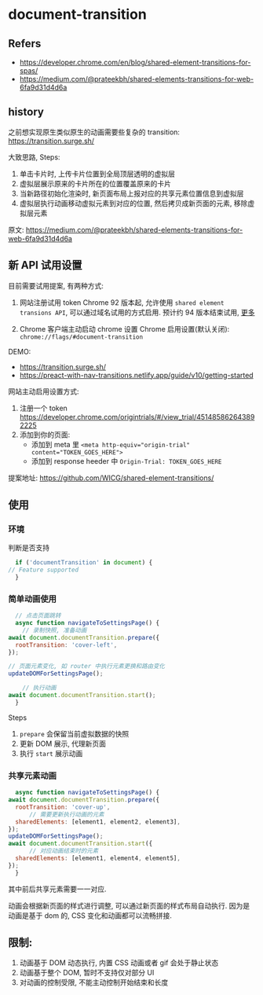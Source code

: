 #+STARTUP: content
#+CREATED: [2021-08-23 11:23]
* document-transition
** Refers
   - https://developer.chrome.com/en/blog/shared-element-transitions-for-spas/
   - https://medium.com/@prateekbh/shared-elements-transitions-for-web-6fa9d31d4d6a
** history
   之前想实现原生类似原生的动画需要些复杂的 transition: https://transition.surge.sh/

   大致思路, Steps:
   1. 单击卡片时, 上传卡片位置到全局顶层透明的虚拟层
   2. 虚拟层展示原来的卡片所在的位置覆盖原来的卡片
   3. 当新路径初始化渲染时, 新页面布局上报对应的共享元素位置信息到虚拟层
   4. 虚拟层执行动画移动虚拟元素到对应的位置, 然后拷贝成新页面的元素, 移除虚拟层元素

   原文: https://medium.com/@prateekbh/shared-elements-transitions-for-web-6fa9d31d4d6a
** 新 API 试用设置
   目前需要试用提案, 有两种方式:
   1. 网站注册试用 token
      Chrome 92 版本起, 允许使用 ~shared element transions API~, 可以通过域名试用的方式启用.
      预计约 94 版本结束试用, [[https://github.com/GoogleChrome/OriginTrials/blob/gh-pages/developer-guide.md#valid-until-feedback][更多]]

   2. Chrome 客户端主动启动 chrome 设置
      Chrome 启用设置(默认关闭): ~chrome://flags/#document-transition~
   
   DEMO:
   - https://transition.surge.sh/
   - https://preact-with-nav-transitions.netlify.app/guide/v10/getting-started

   网站主动启用设置方式:
   1. 注册一个 token https://developer.chrome.com/origintrials/#/view_trial/451485862643892225
   2. 添加到你的页面:
      - 添加到 meta 里 ~<meta http-equiv="origin-trial" content="TOKEN_GOES_HERE">~
      - 添加到 response heeder 中 ~Origin-Trial: TOKEN_GOES_HERE~ 

   提案地址: https://github.com/WICG/shared-element-transitions/
** 使用
*** 环境
    判断是否支持
    #+begin_src js
      if ('documentTransition' in document) {
	// Feature supported
      }
    #+end_src
*** 简单动画使用
    #+begin_src js
      // 点击页面跳转
      async function navigateToSettingsPage() {
        // 录制快照, 准备动画
	await document.documentTransition.prepare({
	  rootTransition: 'cover-left',
	});

	// 页面元素变化, 如 router 中执行元素更换和路由变化
	updateDOMForSettingsPage();

        // 执行动画
	await document.documentTransition.start();
      }
    #+end_src

    Steps
    1. ~prepare~ 会保留当前虚拟数据的快照
    2. 更新 DOM 展示, 代理新页面
    3. 执行 ~start~ 展示动画

*** 共享元素动画

    #+begin_src js
      async function navigateToSettingsPage() {
	await document.documentTransition.prepare({
	  rootTransition: 'cover-up',
          // 需要更新执行动画的元素
	  sharedElements: [element1, element2, element3],
	});
	updateDOMForSettingsPage();
	await document.documentTransition.start({
          // 对应动画结束时的元素
	  sharedElements: [element1, element4, element5],
	});
      }
    #+end_src

    其中前后共享元素需要一一对应. 

    动画会根据新页面的样式进行调整, 可以通过新页面的样式布局自动执行.
    因为是动画是基于 dom 的, CSS 变化和动画都可以流畅拼接. 
    
** 限制:
   1. 动画基于 DOM 动态执行, 内置 CSS 动画或者 gif 会处于静止状态
   2. 动画基于整个 DOM, 暂时不支持仅对部分 UI
   3. 对动画的控制受限, 不能主动控制开始结束和长度
